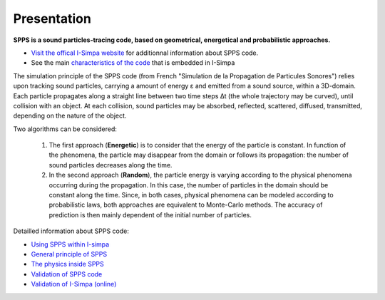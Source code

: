 Presentation
~~~~~~~~~~~~~~~~~~~~~~~~~~

**SPPS is a sound particles-tracing code, based on geometrical, energetical and probabilistic approaches.**

- `Visit the offical I-Simpa website`_ for additionnal information about SPPS code.

- See the main `characteristics of the code`_ that is embedded in I-Simpa

.. _Visit the offical I-Simpa website: https://i-simpa.univ-gustave-eiffel.fr/presentation/embedded-codes/spps/
.. _`characteristics of the code`: code_characteristics.html

The simulation principle of the SPPS code (from French "Simulation de la Propagation
de Particules Sonores") relies upon tracking sound particles, carrying a amount
of energy ε and emitted from a sound source, within a 3D-domain. Each particle
propagates along a straight line between two time steps Δt (the whole trajectory
may be curved), until collision with an object. At each collision, sound particles
may be absorbed, reflected, scattered, diffused, transmitted, depending on the nature of the object.

Two algorithms can be considered:

	1. The first approach (**Energetic**) is to consider that the energy of the particle is constant. In function of the phenomena, the particle may disappear from the domain or follows its propagation: the number of sound particles decreases along the time.

	2. In the second approach (**Random**), the particle energy is varying according to the physical phenomena occurring during the propagation. In this case, the number of particles in the domain should be constant along the time. Since, in both cases, physical phenomena can be modeled according to probabilistic laws, both approaches are equivalent to Monte-Carlo methods. The accuracy of prediction is then mainly dependent of the initial number of particles.

Detailled information about SPPS code:

- `Using SPPS within I-simpa`_
- `General principle of SPPS`_
- `The physics inside SPPS`_
- `Validation of SPPS code`_
- `Validation of I-Simpa (online)`_

.. _`Using SPPS within I-simpa`: code_configuration_SPPS.html
.. _`General principle of SPPS`: code_SPPS_principle.html
.. _`The physics inside SPPS`: code_SPPS_modelling.html
.. _`Validation of SPPS code`: code_SPPS_Validation.html
.. _`Validation of I-Simpa (online)`: https://i-simpa.ifsttar.fr/support/resources/code-verification/

